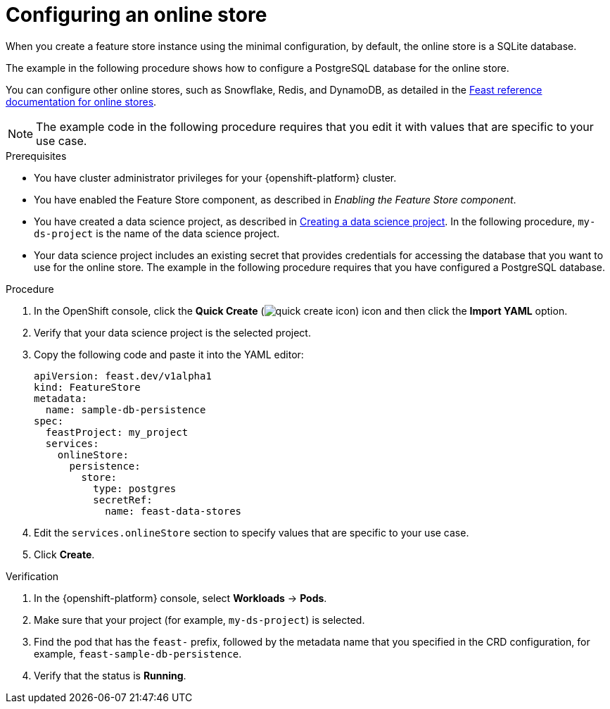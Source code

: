 :_module-type: PROCEDURE

[id="configuring-an-online-store_{context}"]
= Configuring an online store

[role='_abstract']
When you create a feature store instance using the minimal configuration, by default, the online store is a SQLite database.

The example in the following procedure shows how to configure a PostgreSQL database for the online store.

You can configure other online stores, such as Snowflake, Redis, and DynamoDB, as detailed in the link:https://docs.feast.dev/v0.49-branch/reference/online-stores[Feast reference documentation for online stores^].

NOTE: The example code in the following procedure requires that you edit it with values that are specific to your use case.

.Prerequisites

* You have cluster administrator privileges for your {openshift-platform} cluster.

* You have enabled the Feature Store component, as described in _Enabling the Feature Store component_.

ifndef::upstream[]
* You have created a data science project, as described in link:{rhoaidocshome}{default-format-url}/working_on_data_science_projects/using-data-science-projects_projects#creating-a-data-science-project_projects[Creating a data science project]. In the following procedure, `my-ds-project` is the name of the data science project.
endif::[]

ifdef::upstream[]
* You have created a data science project, as described in link:{odhdocshome}/working-on-data-science-projects/#creating-a-data-science-project_projects[Creating a data science project]. In the following procedure, `my-ds-project` is the name of the data science project.
endif::[]

* Your data science project includes an existing secret that provides credentials for accessing the database that you want to use for the online store. The example in the following procedure requires that you have configured a PostgreSQL database.

.Procedure

. In the OpenShift console, click the *Quick Create* (image:images/quick-create-icon.png[]) icon and then click the *Import YAML* option.
. Verify that your data science project is the selected project.
. Copy the following code and paste it into the YAML editor:  
+
[.lines_space]
[.console-input]
[source, yaml]
----
apiVersion: feast.dev/v1alpha1
kind: FeatureStore
metadata:
  name: sample-db-persistence
spec:
  feastProject: my_project
  services: 
    onlineStore:
      persistence:
        store:
          type: postgres
          secretRef:
            name: feast-data-stores
----

. Edit the `services.onlineStore` section to specify values that are specific to your use case.

. Click *Create*.

.Verification

. In the {openshift-platform} console, select *Workloads* -> *Pods*.
. Make sure that your project (for example, `my-ds-project`) is selected.
. Find the pod that has the `feast-` prefix, followed by the metadata name that you specified in the CRD configuration, for example, `feast-sample-db-persistence`.
. Verify that the status is *Running*.

